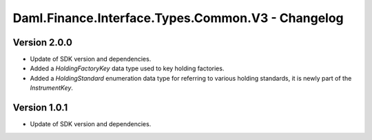 .. Copyright (c) 2023 Digital Asset (Switzerland) GmbH and/or its affiliates. All rights reserved.
.. SPDX-License-Identifier: Apache-2.0

Daml.Finance.Interface.Types.Common.V3 - Changelog
##################################################

Version 2.0.0
*************

- Update of SDK version and dependencies.

- Added a `HoldingFactoryKey` data type used to key holding factories.

- Added a `HoldingStandard` enumeration data type for referring to various holding standards, it
  is newly part of the `InstrumentKey`.

Version 1.0.1
*************

- Update of SDK version and dependencies.
